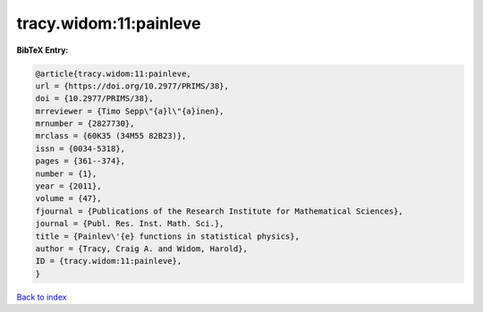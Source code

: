 tracy.widom:11:painleve
=======================

.. :cite:t:`tracy.widom:11:painleve`

.. bibliography:: ../../All.bib

**BibTeX Entry:**

.. code-block:: bibtex

   @article{tracy.widom:11:painleve,
   url = {https://doi.org/10.2977/PRIMS/38},
   doi = {10.2977/PRIMS/38},
   mrreviewer = {Timo Sepp\"{a}l\"{a}inen},
   mrnumber = {2827730},
   mrclass = {60K35 (34M55 82B23)},
   issn = {0034-5318},
   pages = {361--374},
   number = {1},
   year = {2011},
   volume = {47},
   fjournal = {Publications of the Research Institute for Mathematical Sciences},
   journal = {Publ. Res. Inst. Math. Sci.},
   title = {Painlev\'{e} functions in statistical physics},
   author = {Tracy, Craig A. and Widom, Harold},
   ID = {tracy.widom:11:painleve},
   }

`Back to index <../index>`_
